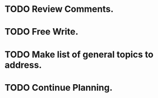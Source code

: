 * TODO Review Comments.
* TODO Free Write.
* TODO Make list of general topics to address.
* TODO Continue Planning.
